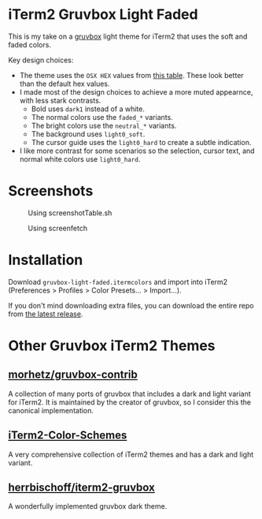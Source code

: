 * iTerm2 Gruvbox Light Faded
This is my take on a [[https://github.com/morhetz/gruvbox][gruvbox]] light theme for iTerm2 that uses the soft and faded
colors.

Key design choices:
- The theme uses the =OSX HEX= values from [[https://github.com/morhetz/gruvbox-contrib/blob/master/color.table][this table]]. These look better than
   the default hex values.
- I made most of the design choices to achieve a more muted appearnce, with
   less stark contrasts.
  + Bold uses =dark1= instead of a white.
  + The normal colors use the =faded_*= variants.
  + The bright colors use the =neutral_*= variants.
  + The background uses =light0_soft=.
  + The cursor guide uses the =light0_hard= to create a subtle indication.
- I like more contrast for some scenarios so the selection, cursor text, and
   normal white colors use =light0_hard=.

* Screenshots
#+CAPTION: Using screenshotTable.sh
[[./screenshots/screenshotTable.png]]

#+CAPTION: Using screenfetch
[[./screenshots/screenfetch.png]]

* Installation
Download =gruvbox-light-faded.itermcolors= and import into iTerm2 (Preferences >
Profiles > Color Presets... > Import...).

If you don't mind downloading extra files, you can download the entire repo from
[[https://github.com/kvnsmth/iterm2-gruvbox-light-faded/releases/][the latest release]].

* Other Gruvbox iTerm2 Themes
** [[https://github.com/morhetz/gruvbox-contrib][morhetz/gruvbox-contrib]]
A collection of many ports of gruvbox that includes a dark and light variant for
iTerm2. It is maintained by the creator of gruvbox, so I consider this the
canonical implementation.

** [[https://github.com/mbadolato/iTerm2-Color-Schemes][iTerm2-Color-Schemes]]
A very comprehensive collection of iTerm2 themes and has a dark and light variant.

** [[https://github.com/herrbischoff/iterm2-gruvbox][herrbischoff/iterm2-gruvbox]]
A wonderfully implemented gruvbox dark theme.
